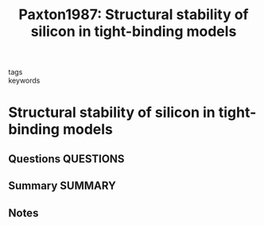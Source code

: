 #+TITLE: Paxton1987: Structural stability of silicon in tight-binding models
#+ROAM_KEY: cite:Paxton1987
- tags ::
- keywords ::

* Structural stability of silicon in tight-binding models
  :PROPERTIES:
  :Custom_ID: Paxton1987
  :URL: https://doi.org/10.1088/0022-3719/20/14/001
  :AUTHOR: Paxton, A. T., Sutton, A. P., & Nex, C. M. M.
  :NOTER_DOCUMENT: ~/Zotero/storage/P8D9NMQD/Paxton et al. - 1987 - Structural stability of silicon in tight-binding m.pdf
  :NOTER_PAGE:
  :END:
** Questions :QUESTIONS:
** Summary :SUMMARY:
** Notes

